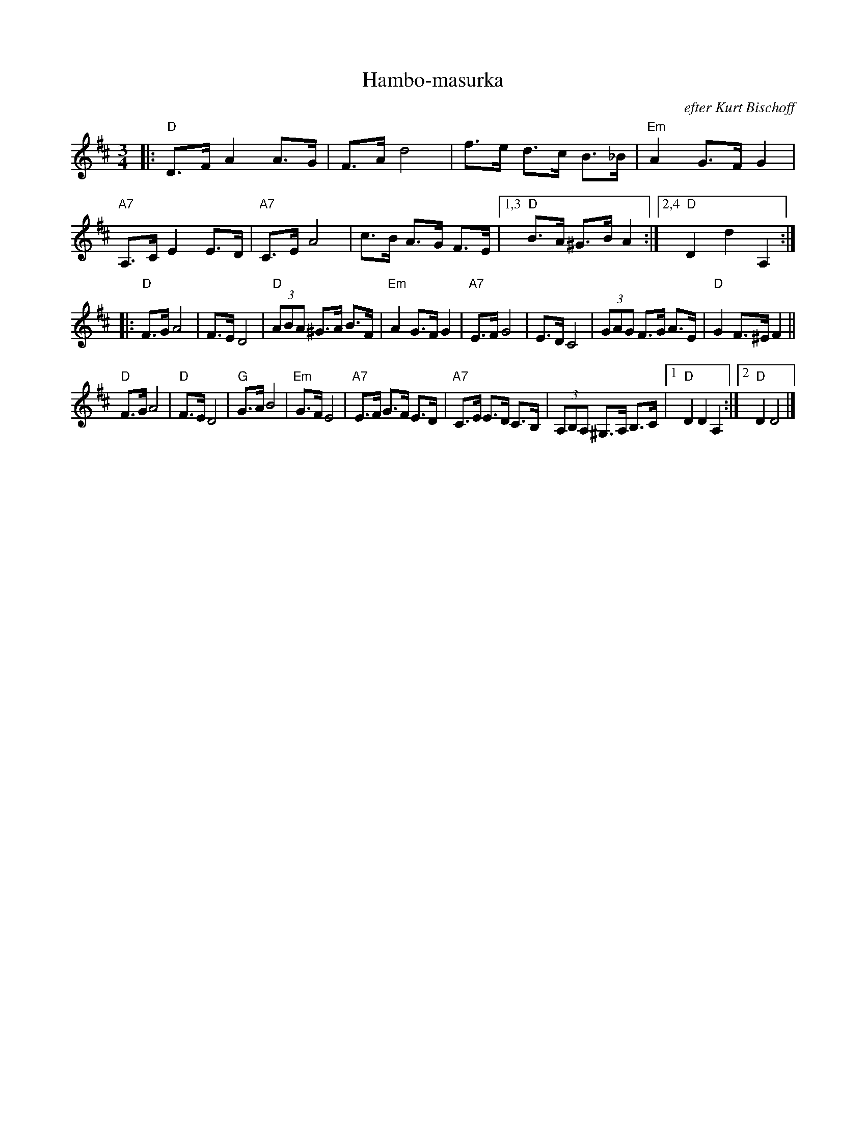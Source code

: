 X: 1
T: Hambo-masurka
O: efter Kurt Bischoff
Z: John Chambers <jc@trillian.mit.edu>
R: hambo, mazurka
M: 3/4
L: 1/8
K: D
|:\
"D"D>F A2 A>G | F>A d4 |\
f>e d>c B>_B | "Em"A2 G>F G2 |\
"A7"A,>C E2 E>D | "A7"C>E A4 |\
c>B A>G F>E |1,3 "D"B>A ^G>B A2 :|2,4 "D"D2 d2 A,2 :|
|:\
"D"F>G A4 | F>E D4 |\
"D"(3ABA ^G>A B>F | "Em"A2 G>F G2 |\
"A7"E>F G4 | E>D C4 |\
(3GAG F>G A>E | "D"G2 F>^E F2 ||
"D"F>G A4 | "D"F>E D4 |\
"G"G>A B4 | "Em"G>F E4 |\
"A7"E>F G>F E>D | "A7"C>E E>D C>B, |\
(3A,B,A, ^G,>A, B,>C |1 "D"D2 D2 A,2 :|2 "D"D2 D4 |]

